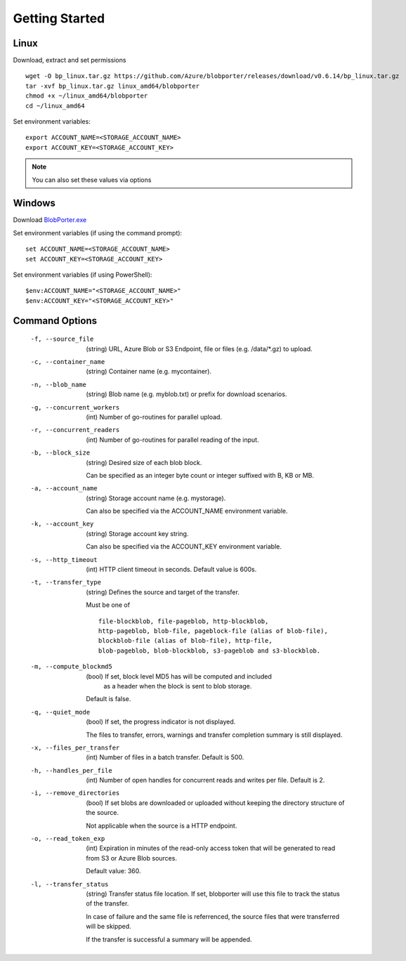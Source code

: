 ===============
Getting Started 
===============

Linux
-----

Download, extract and set permissions

::

    wget -O bp_linux.tar.gz https://github.com/Azure/blobporter/releases/download/v0.6.14/bp_linux.tar.gz
    tar -xvf bp_linux.tar.gz linux_amd64/blobporter
    chmod +x ~/linux_amd64/blobporter
    cd ~/linux_amd64

Set environment variables: ::

    export ACCOUNT_NAME=<STORAGE_ACCOUNT_NAME>
    export ACCOUNT_KEY=<STORAGE_ACCOUNT_KEY>

.. note:: 

    You can also set these values via options

Windows
-------

Download `BlobPorter.exe <https://github.com/Azure/blobporter/releases/download/v0.6.14/bp_windows.zip>`_

Set environment variables (if using the command prompt): ::

    set ACCOUNT_NAME=<STORAGE_ACCOUNT_NAME>
    set ACCOUNT_KEY=<STORAGE_ACCOUNT_KEY>

Set environment variables (if using PowerShell): ::

    $env:ACCOUNT_NAME="<STORAGE_ACCOUNT_NAME>"
    $env:ACCOUNT_KEY="<STORAGE_ACCOUNT_KEY>"


Command Options
---------------

 -f, --source_file          (string) URL, Azure Blob or S3 Endpoint,
                            file or files (e.g. /data/\*.gz) to upload.

 -c, --container_name       (string) Container name (e.g. mycontainer).
 -n, --blob_name            (string) Blob name (e.g. myblob.txt) or prefix for download scenarios.
 -g, --concurrent_workers   (int) Number of go-routines for parallel upload.
 -r, --concurrent_readers   (int) Number of go-routines for parallel reading of the input.
 -b, --block_size           (string) Desired size of each blob block.

                            Can be specified as an integer byte count or integer suffixed with B, KB or MB. 

 -a, --account_name         (string) Storage account name (e.g. mystorage).

                            Can also be specified via the ACCOUNT_NAME environment variable.

 -k, --account_key          (string) Storage account key string.
                            
                            Can also be specified via the ACCOUNT_KEY environment variable.
 -s, --http_timeout         (int) HTTP client timeout in seconds. Default value is 600s.
 -t, --transfer_type        (string) Defines the source and target of the transfer.
 
                            Must be one of ::

                                                file-blockblob, file-pageblob, http-blockblob, 
                                                http-pageblob, blob-file, pageblock-file (alias of blob-file), 
                                                blockblob-file (alias of blob-file), http-file, 
                                                blob-pageblob, blob-blockblob, s3-pageblob and s3-blockblob.


 -m, --compute_blockmd5     (bool) If set, block level MD5 has will be computed and included
                             as a header when the block is sent to blob storage.
 
                            Default is false.
 -q, --quiet_mode           (bool) If set, the progress indicator is not displayed. 

                            The files to transfer, errors, warnings and transfer completion summary is still displayed.
 -x, --files_per_transfer   (int) Number of files in a batch transfer. Default is 500.
 -h, --handles_per_file     (int) Number of open handles for concurrent reads and writes per file. Default is 2.
 -i, --remove_directories   (bool) If set blobs are downloaded or uploaded without keeping the directory structure of the source. 
                            
                            Not applicable when the source is a HTTP endpoint.
 -o, --read_token_exp       (int) Expiration in minutes of the read-only access token that will be generated to read from S3 or Azure Blob sources.
                            
                            Default value: 360.
 -l, --transfer_status      (string) Transfer status file location.
                            If set, blobporter will use this file to track the status of the transfer. 
                            
                            In case of failure and the same file is referrenced, the source files that were transferred will be skipped.
                            
                            If the transfer is successful a summary will be appended.
